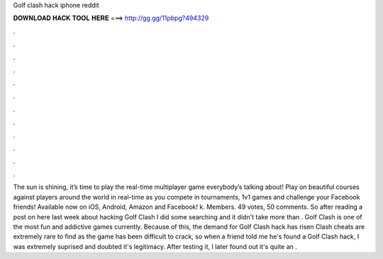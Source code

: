 Golf clash hack iphone reddit

𝐃𝐎𝐖𝐍𝐋𝐎𝐀𝐃 𝐇𝐀𝐂𝐊 𝐓𝐎𝐎𝐋 𝐇𝐄𝐑𝐄 ===> http://gg.gg/11pbpg?494329

.

.

.

.

.

.

.

.

.

.

.

.

The sun is shining, it’s time to play the real-time multiplayer game everybody’s talking about! Play on beautiful courses against players around the world in real-time as you compete in tournaments, 1v1 games and challenge your Facebook friends! Available now on iOS, Android, Amazon and Facebook! k. Members. 49 votes, 50 comments. So after reading a post on here last week about hacking Golf Clash I did some searching and it didn't take more than . Golf Clash is one of the most fun and addictive games currently. Because of this, the demand for Golf Clash hack has risen  Clash cheats are extremely rare to find as the game has been difficult to crack, so when a friend told me he's found a Golf Clash hack, I was extremely suprised and doubted it's legitimacy. After testing it, I later found out it's quite an .